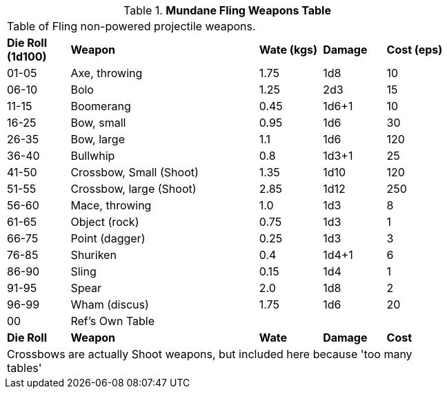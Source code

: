 .*Mundane Fling Weapons Table*
[width="75%",cols="^,<3,^,^,^",frame="all", stripes="even"]
|===
5+<|Table of Fling non-powered projectile weapons.
s|Die Roll (1d100)
s|Weapon
s|Wate (kgs)
s|Damage
s|Cost (eps)

|01-05
|Axe, throwing
|1.75
|1d8
|10

|06-10
|Bolo
|1.25
|2d3
|15

|11-15
|Boomerang
|0.45
|1d6+1
|10

|16-25
|Bow, small
|0.95
|1d6
|30

|26-35
|Bow, large
|1.1
|1d6
|120

|36-40
|Bullwhip
|0.8
|1d3+1
|25

|41-50
|Crossbow, Small (Shoot)
|1.35
|1d10
|120

|51-55
|Crossbow, large (Shoot)
|2.85
|1d12
|250

|56-60
|Mace, throwing
|1.0
|1d3
|8

|61-65
|Object (rock)
|0.75
|1d3
|1

|66-75
|Point (dagger)
|0.25
|1d3
|3

|76-85
|Shuriken
|0.4
|1d4+1
|6

|86-90
|Sling
|0.15
|1d4
|1

|91-95
|Spear
|2.0
|1d8
|2

|96-99
|Wham (discus)
|1.75
|1d6
|20

|00
|Ref's Own Table
|
|
|

s|Die Roll
s|Weapon
s|Wate
s|Damage
s|Cost

5+<|Crossbows are actually Shoot weapons, but included here because 'too many tables'

|===
